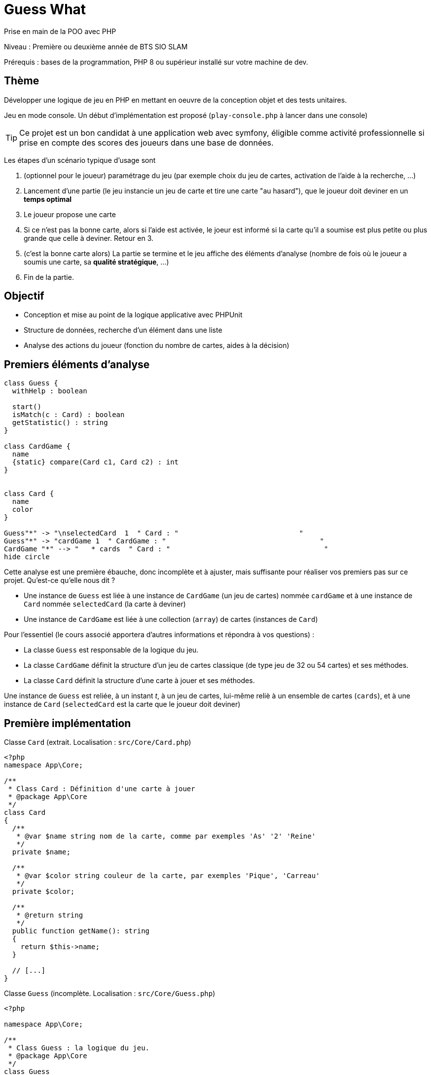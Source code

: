= Guess What

Prise en main de la POO avec PHP

Niveau : Première ou deuxième année de BTS SIO SLAM

Prérequis : bases de la programmation, PHP 8 ou supérieur installé sur votre machine de dev.

== Thème 

Développer une logique de jeu en PHP en mettant en oeuvre de la conception objet et des tests unitaires.

Jeu en mode console. Un début d'implémentation est proposé (`play-console.php` à lancer dans une console)

TIP:  Ce projet est un bon candidat à une application web avec symfony, éligible comme activité professionnelle si prise en compte des scores des joueurs dans une base de données.

Les étapes d'un scénario typique d'usage sont 

1. (optionnel pour le joueur) paramétrage du jeu (par exemple choix du jeu de cartes, activation de l'aide à la recherche, ...)
2. Lancement d'une partie (le jeu instancie un jeu de carte et tire une carte "au hasard"), que le joueur doit deviner en un *temps optimal*
3. Le joueur propose une carte
4. Si ce n'est pas la bonne carte, alors si l'aide est activée, le joeur est informé si la carte qu'il a soumise est plus petite ou plus grande que celle à deviner. Retour en 3.
5. (c'est la bonne carte alors) La partie se termine et le jeu affiche des éléments d'analyse (nombre de fois où le joueur a soumis une carte, sa *qualité stratégique*, ...)
6. Fin de la partie.

== Objectif

* Conception et mise au point de la logique applicative avec PHPUnit
* Structure de données, recherche d'un élément dans une liste
* Analyse des actions du joueur (fonction du nombre de cartes, aides à la décision)  

== Premiers éléments d'analyse

[plantuml]
----
class Guess {
  withHelp : boolean

  start()
  isMatch(c : Card) : boolean
  getStatistic() : string
}

class CardGame {
  name
  {static} compare(Card c1, Card c2) : int
}


class Card {
  name
  color
}

Guess"*" -> "\nselectedCard  1  " Card : "                             "
Guess"*" -> "cardGame 1  " CardGame : "                                     "
CardGame "*" --> "   * cards  " Card : "                                     "
hide circle
----

Cette analyse est une première ébauche, donc incomplète et à ajuster, mais suffisante pour réaliser vos premiers pas sur ce projet. Qu'est-ce qu'elle nous dit ?

* Une instance de `Guess` est liée à une instance de `CardGame` (un jeu de cartes) nommée `cardGame` et à une instance de `Card` nommée `selectedCard` (la carte à deviner)
* Une instance de `CardGame` est liée à une collection (`array`) de cartes (instances de `Card`)

Pour l'essentiel (le cours associé apportera d'autres informations et répondra à vos questions) :

* La classe `Guess` est responsable de la logique du jeu.
* La classe `CardGame` définit la structure d'un jeu de cartes classique (de type jeu de 32 ou 54 cartes) et ses méthodes.
* La classe `Card` définit la structure d'une carte à jouer et ses méthodes.

Une instance de `Guess` est reliée, à un instant _t_, à un jeu de cartes, lui-même reliè à un ensemble de cartes  (`cards`), et à une instance de `Card` (`selectedCard` est la carte que le joueur doit deviner)

== Première implémentation

Classe `Card` (extrait. Localisation : `src/Core/Card.php`)

[, php]
----
<?php
namespace App\Core;

/**
 * Class Card : Définition d'une carte à jouer
 * @package App\Core
 */
class Card
{
  /**
   * @var $name string nom de la carte, comme par exemples 'As' '2' 'Reine'
   */
  private $name;

  /**
   * @var $color string couleur de la carte, par exemples 'Pique', 'Carreau'
   */
  private $color; 

  /**
   * @return string
   */
  public function getName(): string
  {
    return $this->name;
  }

  // [...]
}
----


Classe `Guess` (incomplète. Localisation : `src/Core/Guess.php`)

[, php]
----
<?php

namespace App\Core;

/**
 * Class Guess : la logique du jeu.
 * @package App\Core
 */
class Guess
{
  /**
   * @var CardGame un jeu de cartes
   */
  private $cardGame;

  /**
   * @var Card c'est la carte à deviner par le joueur
   */
  private $selectedCard;

  /**
   * @var bool pour prendre en compte lors d'une partie
   */
  private $withHelp;
}
----

NOTE: L'usage de la syntaxe de documentation PHPDoc https://docs.phpdoc.org/3.0/guide/getting-started/what-is-a-docblock.html[DocBloc] est attendue dans votre code !

== Challenge-1 : Prise en main 

=== Vérifier les prérequis de votre système

* `php cli`  doit être opérationnel. (en ligne de commande tester : `php -version`)
* `composer` doit être opérationnel. (en ligne de commande tester : `composer -V`)

=== Télécharger le projet de démarrage

TIP: Conseil : utiliser l'instruction `git clone` ou encore mieux, si vous êtes connecté à GiltLab avec votre compte, faire directement, en ligne, un `fork` de ce projet ; vous pourrez ainsi directement cloner, sur votre machine de dev, votre nouveau projet (et réaliser des `commit` et `push` de votre travail).

Une fois cloné, **aller à la racine du projet** puis lancer les commandes suivantes :

* `composer install`  (le téléchargement et installation des composants déclarés dans le fichier `composer.json` peut prendre quelques minutes)

* `composer update`  (actualisation des dépendances)

* `.\vendor\bin\phpunit --version` (le premier lancement de cette commande provoquera l'installation du plugin `phpunit`, puis lancera les tests.
  Le résultat devrait être, à un numéro de version prêt : `PHPUnit 9.6.3 by Sebastian Bergmann and contributors.` )

TIP: Sous windows la commande est `php .\bin\phpunit --version` (remarquez l'usage de `\` au lieu de `/` )

=== Tester le bon fonctionnement de ce petit existant

==== Lancement des tests unitaires
  
À **la racine du projet** du projet, lancer la commande : `./bin/phpunit`

Le système lance alors l'exécution des tests unitaires du dossier `tests` du projet. 9 tests sont exécutés (100 % sans bug), dont 4 en échec (`FAILURE`) :

----
[racine du projet]$ ./bin/phpunit

Testing Project Test Suite
....FFFF.                                                    8 / 8 (100%)

Time: 48 ms, Memory: 6.00 MB

There were 4 failures:

1) App\Tests\Core\CardTest::testCompareSameNameNoSameColor
not implemented !

guesswhat/tests/Core/CardTest.php:65

2) App\Tests\Core\CardTest::testCompareNoSameNameSameColor
not implemented !

guesswhat/tests/Core/CardTest.php:71

3) App\Tests\Core\CardTest::testCompareNoSameNameNoSameColor
not implemented !

guesswhat/tests/Core/CardTest.php:77

4) App\Tests\Core\CardTest::testToString
not implemented !

guesswhat/tests/Core/CardTest.php:84

FAILURES!
Tests: 8, Assertions: 10, Failures: 4.
----

Cette commande à lancer 8 tests unitaires (8 fonctions) situés dans le dossier `tests`. Les tests vérifient le comportement de certains objets du projet (instances des classes `CardTest` et `GuessTest`)

Avant d'aller plus loin, vous devez étudier le concept de _test unitaire_ et prendre connaissance des bonnes pratiques de documentation du code.

Ressources à étudier :

* https://openclassrooms.com/fr/courses/4087056-testez-et-suivez-letat-de-votre-application-php/4419446-premiers-pas-avec-phpunit-et-les-tests-unitaires[Sur openclassrooms : premiers-pas-avec-phpunit-et-les-tests-unitaires] **à étudier - chez vous et/ou lors des séances de TP** - n'hésitez pas à noter vos questions, nous y répondrons en cours.
* https://phpunit.readthedocs.io/fr/latest/[Documentation de PHPUnit en français]

== Challenge-2 : Implémentation des TODOs de `CardTest` 

Bravo, si vous en êtes là, c'est que :

* Votre machine de dev est opérationnelle pour ce projet.
* Les concepts autour des test unitaires ne vous sont pas étranger.

Vous allez maintenant avoir besoin d'un éditeur de code source qui vous permette de passer en mode projet.

TIP: une *erreur de débutant* consiste à ouvrir un fichier à la fois à partir de son éditeur de code (IDE) au lieu d'ouvrir le dossier du projet.
 
Nous vous invitons à utiliser **PHPStorm** (un IDE très puissant en terme de conseils et de génération automatique de code).
 
Ouvrir le projet via `File | Open`, puis sélectionner le **dossier racine** de votre application.

Dans la fenêtre `Termnal` en bas, vous devriez pouvoir lancer la commande `.\vendor\bin\phpunit tests` et obtenir ceci :

image::doc/guesswhat-phpstorm.png[analyse uml]

Le message `There were 4 failures` nous informe que 4 tests ont échoués.
**Ceci est votre premier challenge !**

Voici un extrait de la classe de test :

[, php]
----
<?php

namespace App\Tests\Core; <1>

use PHPUnit\Framework\TestCase;
use App\Core\Card;

class CardTest extends TestCase <2>
{

  public function testName() <3>
  {
    $card = new Card('As', 'Trèfle');  <4>
    $this->assertEquals('As', $card->getName()); <5>
  }

----
<1> Les classes de test sont placées, par convention, sur une arborescence `tests` (ou `test`) parallèle à `src`
<2> Cette classe de test hérite de `TestCase` (du framework `PHPUnit`)
<3> Attention, les méthodes de test commencent par le préfix _test_
<4> Création d'une instance de `Card` (As de trèfle)
<5> C'est ici que le test a lieu. `$this->assertEquals` (méthode héritée) permet de comparer
une *valeur attendue* (premier argument) avec une *valeur obtenue* par l'appel à la méthode `getName` de l'instance
précédemment créée (second argument). Le résultat dégagé suite à l'appel de `$this->assertEquals` est géré par `PHPUnit`
qui en fait l'analyse et la restitue en fin d'exécution des tests (exécution provoquée par la commande `./bin/phpunit`
dans le terminal)

Le travail à faire a été signalé dans le code source par des commentaires `TODO` (une pratique courante dans le métier).

 
WARNING: Attention : la méthode toString fait partie des méthodes dites "_magiques_" en PHP (commence par *deux* _underscores_). À ce sujet vous consulterez
cette documentation https://www.php.net/manual/fr/language.oop5.magic.php#object.tostring[methode "magique" toString]


[TIP]
====
Pour n'exécuter qu'*une seule méthode de test*, d'une classe de test donnée, utiliser le paramètre _filter_ en argument de _phpunit_. Exemple (dans la console, à la racine de l'application) : +
`./bin/phpunit tests/Core/CardTest.php --filter testCompareSameCard`

`Testing App\Tests\Core\CardTest 1/1 (100%)`

`Time: 47 ms, Memory: 6.00 MB`

`OK (1 test, 1 assertion)`
====

TIP: Comment consulter l'état d'une variable (simple debug) lors de la mise au point d'un test unitaire avec PHPUnit ? voir : https://stackoverflow.com/questions/8070354/phpunit-dumping-variables

== Challenge-3 : Conception de tests unitaires pour `CardGame` 
À ce niveau là, vous avez acquis une certaine autonomie sur le projet et intégré les concepts de base de la notion de tests unitaires. C'est ce que nous allons vérifier.

Travail à faire :

* Ajouter une nouvelle classe de test en respectant la logique de nommage utilisée dans ce projet.
* Concevoir des méthodes de test qui testent le bon comportement des objets (méthodes d'instance) de cette classe ainsi que ses méthodes statiques (méthodes de classe)

* Poursuivez la conception de la classe `CardGame` : les TODO et au delà.


TIP: Pour consulter la liste des TODOs, ouvrir la fenêtre TODO tool: `View | Tool Windows | TODO`.


== Challenge-4 : Conception de tests unitaires pour `Guess` 

Votre mission consiste à concevoir une classe de tests qui teste la logique du jeu (représentée par la classe `Guess`).
Ce travail est à réaliser en binôme. Il y aura également des décisions à prendre, qui pourront être discutées collectivement, entre différents binômes.

Voici quelques éléments à prendre en compte dans votre analyse.

* *Recherche linéaire* (dite aussi séquentielle) : L'utilisateur explore une à une les cartes afin de trouver la bonne.
Dans le pire cas il soumettra autant de cartes que le jeu en contient (l'ordre de grandeur est O(n), _n_ étant 
le nombre de cartes), dans le meilleur cas O(1) (coup de chance il tombe dessus du premier coup).  
* *Recherche dichotomique* (nécessite une relation d'ordre total) : Si l'utilisateur est informé de la position de
la carte qu'il soumet par rapport à la carte à trouver (inférieur ou supérieur) alors il peut appliquer une 
stratégie qui réduit le nombre de cas à soumettre dans le pire cas, de l'ordre de O(log2 n). Wikipédia vous fournira
des informations utiles sur ces notions.

L'analyse de la stratégie du joueur, lorsqu'il termine une partie, devra prendre en compte les paramètres de la partie, à savoir le nombre de cartes et l'aide à la décision si elle a été activée pour la partie en question.

L'analyse de la stratégie du joueur peut être représentée sous la forme d'un texte (une chaine de caractères). C'est à vous de décider de son contenu (sa valeur).

TIP: Le travail demandé ne nécessite pas une interaction avec un utilisateur (un joueur), car tout se passe donc dans les classes de tests ! Vous pouvez cependant jouer avec votre programme en lançant, dans la console, la commande `php play-console.php` (se placer pour cela dans le dossier `src/Core`)

== Livraison

Modalité de livraison (mode « binôme ») :

* Dépôt de votre projet sur GitLab avec un *README.adoc* ou Github avec un *README.md*. Ce document présentera le travail que vous avez réalisé (Challenge 1 à 4), ce sera votre *rapport de projet*. Il inclura un lien vers le dépôt initial _guesswhat_ (celui-ci) et un vers votre propre dépôt.
* Livraison par mail d'une version *pdf* de votre README au plus tard *1 semaine avant conseil de classe S2 SIO1*.

Ressources utiles :

* Gitlab et AsciiDoc: https://docs.gitlab.com/ee/user/asciidoc.html[courte documentation asciidoc sur GitLab]
* Github et MarkDown https://guides.github.com/features/mastering-markdown/

TIP: sous PhpStorm, vous pouvez extraire une version *PDF* de votre REAMDE.adoc (fonction dans la barre de menu d'édition du .adoc).

TIP: Pour le travail en binôme ou trinome, sous PhpStorm, voir le concept (et outil)  _code with me_

NOTE: n'hésitez pas à consulter le code source de ce README.adoc et sa version .md.

Bonne analyse et programmation !
